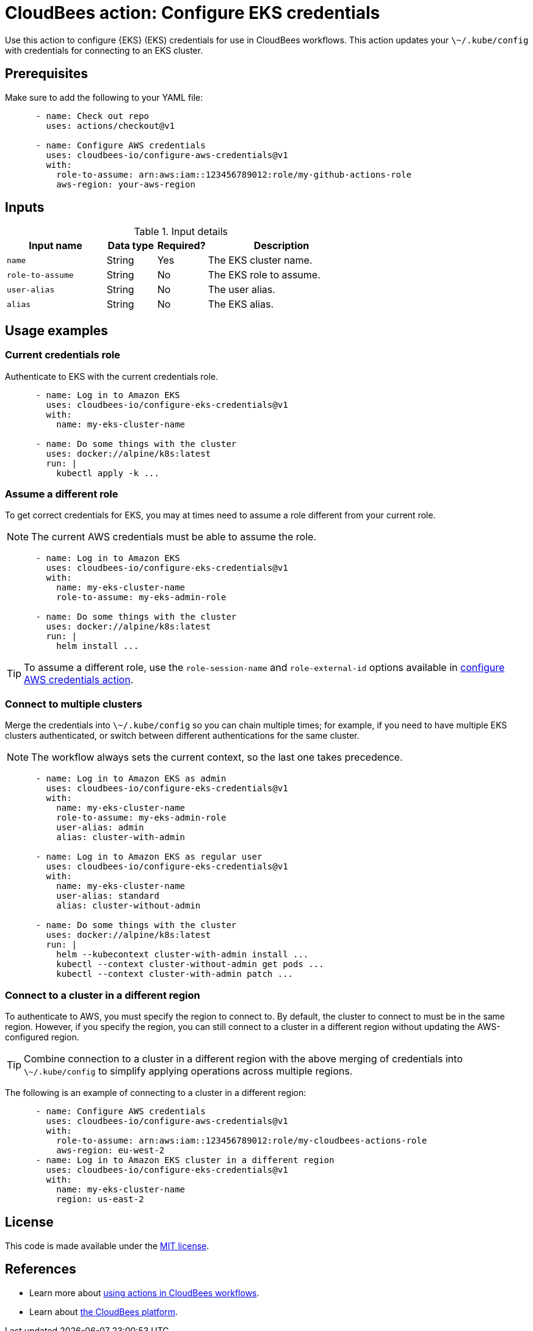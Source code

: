 = CloudBees action: Configure EKS credentials

Use this action to configure {EKS} (EKS) credentials for use in CloudBees workflows.
This action updates your `\~/.kube/config` with credentials for connecting to an EKS cluster.

== Prerequisites

Make sure to add the following to your YAML file:

[source,yaml]
----
      - name: Check out repo
        uses: actions/checkout@v1

      - name: Configure AWS credentials
        uses: cloudbees-io/configure-aws-credentials@v1
        with:
          role-to-assume: arn:aws:iam::123456789012:role/my-github-actions-role
          aws-region: your-aws-region
----

== Inputs

[cols="2a,1a,1a,3a",options="header"]
.Input details
|===

| Input name
| Data type
| Required?
| Description

| `name`
| String
| Yes
| The EKS cluster name.

| `role-to-assume`
| String
| No
| The EKS role to assume.

| `user-alias`
| String
| No
| The user alias.

| `alias`
| String
| No
| The EKS alias.

|===

== Usage examples

=== Current credentials role

Authenticate to EKS with the current credentials role.

[source,yaml]
----
      - name: Log in to Amazon EKS
        uses: cloudbees-io/configure-eks-credentials@v1
        with:
          name: my-eks-cluster-name

      - name: Do some things with the cluster
        uses: docker://alpine/k8s:latest
        run: |
          kubectl apply -k ...
----

=== Assume a different role

To get correct credentials for EKS, you may at times need to assume a role different from your current role.

NOTE: The current AWS credentials must be able to assume the role.

[source,yaml]
----
      - name: Log in to Amazon EKS
        uses: cloudbees-io/configure-eks-credentials@v1
        with:
          name: my-eks-cluster-name
          role-to-assume: my-eks-admin-role

      - name: Do some things with the cluster
        uses: docker://alpine/k8s:latest
        run: |
          helm install ...
----

TIP: To assume a different role, use the `role-session-name` and `role-external-id` options available in link:https://github.com/cloudbee-io[configure AWS credentials action].

=== Connect to multiple clusters

Merge the credentials into `\~/.kube/config` so you can chain multiple times; for example, if you need to have multiple EKS clusters authenticated, or switch between different authentications for the same cluster.

NOTE: The workflow always sets the current context, so the last one takes precedence.

[source,yaml]
----
      - name: Log in to Amazon EKS as admin
        uses: cloudbees-io/configure-eks-credentials@v1
        with:
          name: my-eks-cluster-name
          role-to-assume: my-eks-admin-role
          user-alias: admin
          alias: cluster-with-admin

      - name: Log in to Amazon EKS as regular user
        uses: cloudbees-io/configure-eks-credentials@v1
        with:
          name: my-eks-cluster-name
          user-alias: standard
          alias: cluster-without-admin

      - name: Do some things with the cluster
        uses: docker://alpine/k8s:latest
        run: |
          helm --kubecontext cluster-with-admin install ...
          kubectl --context cluster-without-admin get pods ...
          kubectl --context cluster-with-admin patch ...
----

=== Connect to a cluster in a different region

To authenticate to AWS, you must specify the region to connect to.
By default, the cluster to connect to must be in the same region.
However, if you specify the region, you can still connect to a cluster in a different region without updating the AWS-configured region.

TIP: Combine connection to a cluster in a different region with the above merging of credentials into `\~/.kube/config` to simplify applying operations across multiple regions.

The following is an example of connecting to a cluster in a different region:

[source,yaml]
----
      - name: Configure AWS credentials
        uses: cloudbees-io/configure-aws-credentials@v1
        with:
          role-to-assume: arn:aws:iam::123456789012:role/my-cloudbees-actions-role
          aws-region: eu-west-2
      - name: Log in to Amazon EKS cluster in a different region
        uses: cloudbees-io/configure-eks-credentials@v1
        with:
          name: my-eks-cluster-name
          region: us-east-2
----

== License

This code is made available under the 
link:https://opensource.org/license/mit/[MIT license].

== References

* Learn more about https://docs.cloudbees.com/docs/cloudbees-platform/latest/actions[using actions in CloudBees workflows].
* Learn about link:https://docs.cloudbees.com/docs/cloudbees-platform/latest/[the CloudBees platform].

